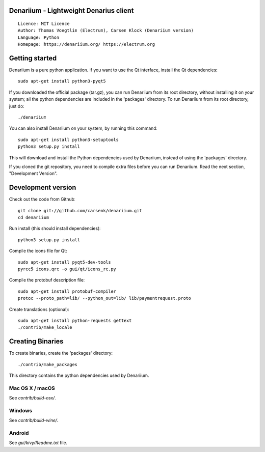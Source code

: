 Denariium - Lightweight Denarius client
=====================================

::

  Licence: MIT Licence
  Author: Thomas Voegtlin (Electrum), Carsen Klock (Denariium version)
  Language: Python
  Homepage: https://denariium.org/ https://electrum.org


.. image:: https://travis-ci.org/carsenk/denariium.svg?branch=master
    :target: https://travis-ci.org/carsenk/denariium
    :alt: Build Status
.. image:: https://coveralls.io/repos/github/carsenk/denariium/badge.svg?branch=master
    :target: https://coveralls.io/github/carsenk/denariium?branch=master
    :alt: Test coverage statistics
.. image:: https://img.shields.io/badge/help-translating-blue.svg
    :target: https://crowdin.com/project/denariium
    :alt: Help translating Denariium online





Getting started
===============

Denariium is a pure python application. If you want to use the
Qt interface, install the Qt dependencies::

    sudo apt-get install python3-pyqt5

If you downloaded the official package (tar.gz), you can run
Denariium from its root directory, without installing it on your
system; all the python dependencies are included in the 'packages'
directory. To run Denariium from its root directory, just do::

    ./denariium

You can also install Denariium on your system, by running this command::

    sudo apt-get install python3-setuptools
    python3 setup.py install

This will download and install the Python dependencies used by
Denariium, instead of using the 'packages' directory.

If you cloned the git repository, you need to compile extra files
before you can run Denariium. Read the next section, "Development
Version".



Development version
===================

Check out the code from Github::

    git clone git://github.com/carsenk/denariium.git
    cd denariium

Run install (this should install dependencies)::

    python3 setup.py install

Compile the icons file for Qt::

    sudo apt-get install pyqt5-dev-tools
    pyrcc5 icons.qrc -o gui/qt/icons_rc.py

Compile the protobuf description file::

    sudo apt-get install protobuf-compiler
    protoc --proto_path=lib/ --python_out=lib/ lib/paymentrequest.proto

Create translations (optional)::

    sudo apt-get install python-requests gettext
    ./contrib/make_locale




Creating Binaries
=================


To create binaries, create the 'packages' directory::

    ./contrib/make_packages

This directory contains the python dependencies used by Denariium.

Mac OS X / macOS
--------

See `contrib/build-osx/`.

Windows
-------

See `contrib/build-wine/`.


Android
-------

See `gui/kivy/Readme.txt` file.
